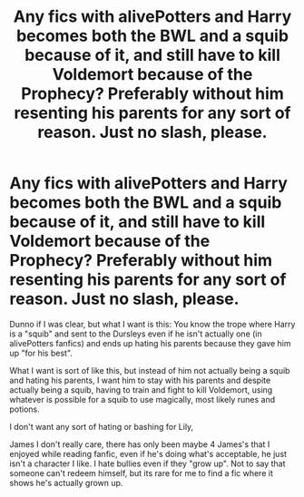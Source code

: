 #+TITLE: Any fics with alivePotters and Harry becomes both the BWL and a squib because of it, and still have to kill Voldemort because of the Prophecy? Preferably without him resenting his parents for any sort of reason. Just no slash, please.

* Any fics with alivePotters and Harry becomes both the BWL and a squib because of it, and still have to kill Voldemort because of the Prophecy? Preferably without him resenting his parents for any sort of reason. Just no slash, please.
:PROPERTIES:
:Author: nauze18
:Score: 0
:DateUnix: 1530612782.0
:DateShort: 2018-Jul-03
:FlairText: Request
:END:
Dunno if I was clear, but what I want is this: You know the trope where Harry is a "squib" and sent to the Dursleys even if he isn't actually one (in alivePotters fanfics) and ends up hating his parents because they gave him up "for his best".

What I want is sort of like this, but instead of him not actually being a squib and hating his parents, I want him to stay with his parents and despite actually being a squib, having to train and fight to kill Voldemort, using whatever is possible for a squib to use magically, most likely runes and potions.

I don't want any sort of hating or bashing for Lily,

James I don't really care, there has only been maybe 4 James's that I enjoyed while reading fanfic, even if he's doing what's acceptable, he just isn't a character I like. I hate bullies even if they "grow up". Not to say that someone can't redeem himself, but its rare for me to find a fic where it shows he's actually grown up.

